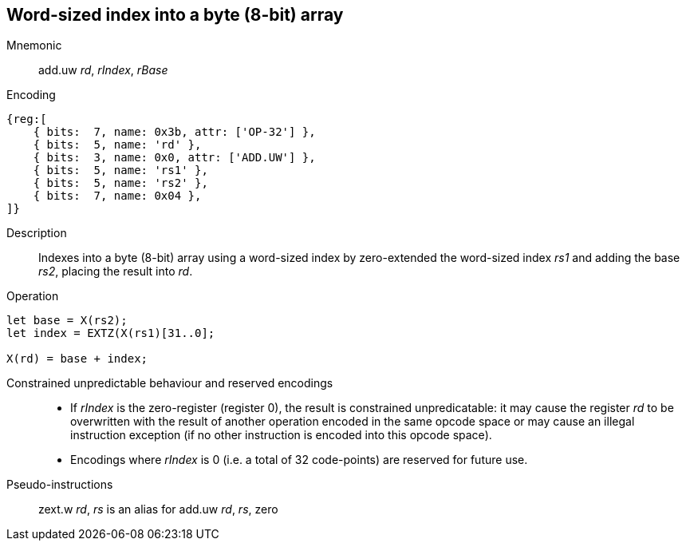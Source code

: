 == Word-sized index into a byte (8-bit) array

Mnemonic::
add.uw _rd_, _rIndex_, _rBase_

Encoding::
[wavedrom]
....
{reg:[
    { bits:  7, name: 0x3b, attr: ['OP-32'] },
    { bits:  5, name: 'rd' },
    { bits:  3, name: 0x0, attr: ['ADD.UW'] },
    { bits:  5, name: 'rs1' },
    { bits:  5, name: 'rs2' },
    { bits:  7, name: 0x04 },
]}
....

Description::
Indexes into a byte (8-bit) array using a word-sized index by
zero-extended the word-sized index _rs1_ and adding the base _rs2_,
placing the result into _rd_.

Operation::
[source,sail]
--
let base = X(rs2);
let index = EXTZ(X(rs1)[31..0];

X(rd) = base + index;
--

Constrained unpredictable behaviour and reserved encodings::
 * If _rIndex_ is the zero-register (register 0), the result is
   constrained unpredicatable: it may cause the register _rd_ to be
   overwritten with the result of another operation encoded in the
   same opcode space or may cause an illegal instruction exception (if
   no other instruction is encoded into this opcode space).
 * Encodings where _rIndex_ is 0 (i.e. a total of 32
   code-points) are reserved for future use.

Pseudo-instructions::
zext.w _rd_, _rs_ is an alias for add.uw _rd_, _rs_, zero

